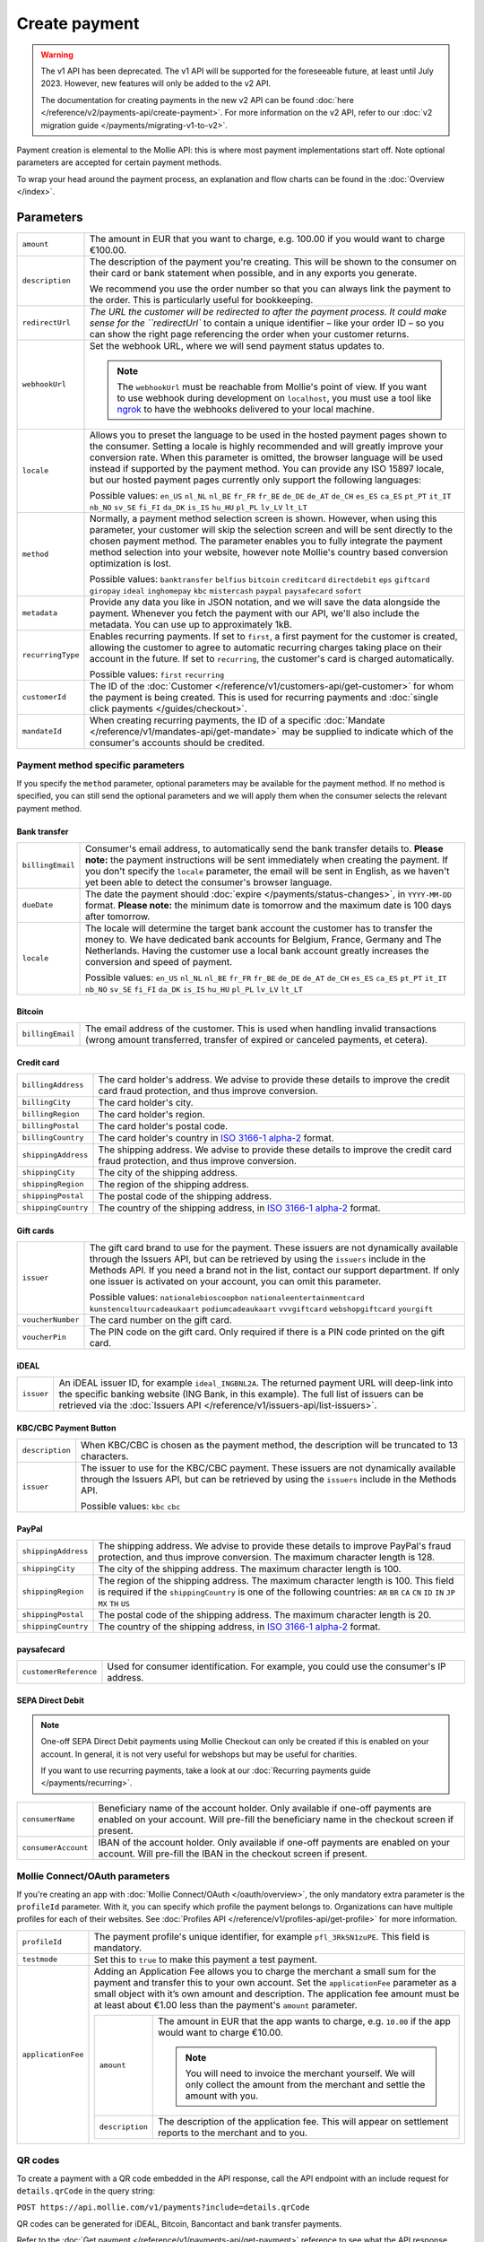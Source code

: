 Create payment
==============
.. api-name:: Payments API
   :version: 1

.. warning:: The v1 API has been deprecated. The v1 API will be supported for the foreseeable future, at least until
             July 2023. However, new features will only be added to the v2 API.

             The documentation for creating payments in the new v2 API can be found
             :doc:`here </reference/v2/payments-api/create-payment>`. For more information on the v2 API, refer to our
             :doc:`v2 migration guide </payments/migrating-v1-to-v2>`.

.. endpoint::
   :method: POST
   :url: https://api.mollie.com/v1/payments

.. authentication::
   :api_keys: true
   :oauth: true

Payment creation is elemental to the Mollie API: this is where most payment implementations start off. Note optional
parameters are accepted for certain payment methods.

To wrap your head around the payment process, an explanation and flow charts can be found in the
:doc:`Overview </index>`.

Parameters
----------
.. list-table::
   :widths: auto

   * - ``amount``

       .. type:: decimal
          :required: true

     - The amount in EUR that you want to charge, e.g. 100.00 if you would want to charge €100.00.

   * - ``description``

       .. type:: string
          :required: true

     - The description of the payment you're creating. This will be shown to the consumer on their card or bank
       statement when possible, and in any exports you generate.

       We recommend you use the order number so that you can always link the payment to the order. This is particularly
       useful for bookkeeping.

   * - ``redirectUrl``

       .. type:: string
          :required: true

     - `The URL the customer will be redirected to after the payment process. It could make sense for the
       ``redirectUrl`` to contain a unique identifier – like your order ID – so you can show the right page referencing
       the order when your customer returns.

   * - ``webhookUrl``

       .. type:: string
          :required: true

     - Set the webhook URL, where we will send payment status updates to.

       .. note:: The ``webhookUrl`` must be reachable from Mollie's point of view. If you want to use webhook during
          development on ``localhost``, you must use a tool like
          `ngrok <https://lornajane.net/posts/2015/test-incoming-webhooks-locally-with-ngrok>`_ to have the webhooks
          delivered to your local machine.

   * - ``locale``

       .. type:: string
          :required: false

     - Allows you to preset the language to be used in the hosted payment pages shown to the consumer. Setting a
       locale is highly recommended and will greatly improve your conversion rate. When this parameter is omitted, the
       browser language will be used instead if supported by the payment method. You can provide any ISO 15897 locale,
       but our hosted payment pages currently only support the following languages:

       Possible values: ``en_US`` ``nl_NL`` ``nl_BE`` ``fr_FR`` ``fr_BE`` ``de_DE`` ``de_AT`` ``de_CH`` ``es_ES``
       ``ca_ES`` ``pt_PT`` ``it_IT`` ``nb_NO`` ``sv_SE`` ``fi_FI`` ``da_DK`` ``is_IS`` ``hu_HU`` ``pl_PL`` ``lv_LV``
       ``lt_LT``

   * - ``method``

       .. type:: string
          :required: false

     - Normally, a payment method selection screen is shown. However, when using this parameter, your
       customer will skip the selection screen and will be sent directly to the chosen payment method. The parameter
       enables you to fully integrate the payment method selection into your website, however note Mollie's country
       based conversion optimization is lost.

       Possible values: ``banktransfer`` ``belfius`` ``bitcoin`` ``creditcard`` ``directdebit`` ``eps`` ``giftcard``
       ``giropay`` ``ideal`` ``inghomepay`` ``kbc`` ``mistercash`` ``paypal`` ``paysafecard`` ``sofort``

   * - ``metadata``

       .. type:: object
          :required: false

     - Provide any data you like in JSON notation, and we will save the data alongside the payment. Whenever
       you fetch the payment with our API, we'll also include the metadata. You can use up to approximately 1kB.

   * - ``recurringType``

       .. type:: string
          :required: false

     - Enables recurring payments. If set to ``first``, a first payment for the customer is created, allowing
       the customer to agree to automatic recurring charges taking place on their account in the future. If set to
       ``recurring``, the customer's card is charged automatically.

       Possible values: ``first`` ``recurring``

   * - ``customerId``

       .. type:: string
          :required: false

     - The ID of the :doc:`Customer </reference/v1/customers-api/get-customer>` for whom the payment is being
       created. This is used for recurring payments and :doc:`single click payments </guides/checkout>`.

   * - ``mandateId``

       .. type:: string
          :required: false

     - When creating recurring payments, the ID of a specific :doc:`Mandate </reference/v1/mandates-api/get-mandate>`
       may be supplied to indicate which of the consumer's accounts should be credited.

Payment method specific parameters
^^^^^^^^^^^^^^^^^^^^^^^^^^^^^^^^^^
If you specify the ``method`` parameter, optional parameters may be available for the payment method. If no method is
specified, you can still send the optional parameters and we will apply them when the consumer selects the relevant
payment method.

Bank transfer
"""""""""""""
.. list-table::
   :widths: auto

   * - ``billingEmail``

       .. type:: string
          :required: false

     - Consumer's email address, to automatically send the bank transfer details to. **Please note:** the
       payment instructions will be sent immediately when creating the payment. If you don't specify the ``locale``
       parameter, the email will be sent in English, as we haven't yet been able to detect the consumer's browser
       language.

   * - ``dueDate``

       .. type:: string
          :required: false

     - The date the payment should :doc:`expire </payments/status-changes>`, in ``YYYY-MM-DD`` format.
       **Please note:** the minimum date is tomorrow and the maximum date is 100 days after tomorrow.

   * - ``locale``

       .. type:: string
          :required: false

     - The locale will determine the target bank account the customer has to transfer the money to. We have
       dedicated bank accounts for Belgium, France, Germany and The Netherlands. Having the customer use a local bank
       account greatly increases the conversion and speed of payment.

       Possible values: ``en_US`` ``nl_NL`` ``nl_BE`` ``fr_FR`` ``fr_BE`` ``de_DE`` ``de_AT`` ``de_CH`` ``es_ES``
       ``ca_ES`` ``pt_PT`` ``it_IT`` ``nb_NO`` ``sv_SE`` ``fi_FI`` ``da_DK`` ``is_IS`` ``hu_HU`` ``pl_PL`` ``lv_LV``
       ``lt_LT``

Bitcoin
"""""""
.. list-table::
   :widths: auto

   * - ``billingEmail``

       .. type:: string
          :required: false

     - The email address of the customer. This is used when handling invalid transactions (wrong amount
       transferred, transfer of expired or canceled payments, et cetera).

Credit card
"""""""""""
.. list-table::
   :widths: auto

   * - ``billingAddress``

       .. type:: string
          :required: false

     - The card holder's address. We advise to provide these details to improve the credit card fraud
       protection, and thus improve conversion.

   * - ``billingCity``

       .. type:: string
          :required: false

     - The card holder's city.

   * - ``billingRegion``

       .. type:: string
          :required: false

     - The card holder's region.

   * - ``billingPostal``

       .. type:: string
          :required: false

     - The card holder's postal code.

   * - ``billingCountry``

       .. type:: string
          :required: false

     - The card holder's country in `ISO 3166-1 alpha-2 <https://en.wikipedia.org/wiki/ISO_3166-1_alpha-2>`_
       format.

   * - ``shippingAddress``

       .. type:: string
          :required: false

     - The shipping address. We advise to provide these details to improve the credit card fraud protection,
       and thus improve conversion.

   * - ``shippingCity``

       .. type:: string
          :required: false

     - The city of the shipping address.

   * - ``shippingRegion``

       .. type:: string
          :required: false

     - The region of the shipping address.

   * - ``shippingPostal``

       .. type:: string
          :required: false

     - The postal code of the shipping address.

   * - ``shippingCountry``

       .. type:: string
          :required: false

     - The country of the shipping address, in
       `ISO 3166-1 alpha-2 <https://en.wikipedia.org/wiki/ISO_3166-1_alpha-2>`_ format.

Gift cards
""""""""""
.. list-table::
   :widths: auto

   * - ``issuer``

       .. type:: string
          :required: false

     - The gift card brand to use for the payment. These issuers are not dynamically available through the
       Issuers API, but can be retrieved by using the ``issuers`` include in the Methods API. If you need a brand not in
       the list, contact our support department. If only one issuer is activated on your account, you can omit this
       parameter.

       Possible values: ``nationalebioscoopbon`` ``nationaleentertainmentcard`` ``kunstencultuurcadeaukaart``
       ``podiumcadeaukaart`` ``vvvgiftcard`` ``webshopgiftcard`` ``yourgift``

   * - ``voucherNumber``

       .. type:: string
          :required: false

     - The card number on the gift card.

   * - ``voucherPin``

       .. type:: string
          :required: false

     - The PIN code on the gift card. Only required if there is a PIN code printed on the gift card.

iDEAL
"""""
.. list-table::
   :widths: auto

   * - ``issuer``

       .. type:: string
          :required: false

     - An iDEAL issuer ID, for example ``ideal_INGBNL2A``. The returned payment URL will deep-link into the
       specific banking website (ING Bank, in this example). The full list of issuers can be retrieved via the
       :doc:`Issuers API </reference/v1/issuers-api/list-issuers>`.

KBC/CBC Payment Button
""""""""""""""""""""""
.. list-table::
   :widths: auto

   * - ``description``

       .. type:: string
          :required: true

     - When KBC/CBC is chosen as the payment method, the description will be truncated to 13 characters.

   * - ``issuer``

       .. type:: string
          :required: false

     - The issuer to use for the KBC/CBC payment. These issuers are not dynamically available through the
       Issuers API, but can be retrieved by using the ``issuers`` include in the Methods API.

       Possible values: ``kbc`` ``cbc``

PayPal
""""""
.. list-table::
   :widths: auto

   * - ``shippingAddress``

       .. type:: string
          :required: false

     - The shipping address. We advise to provide these details to improve PayPal's fraud protection, and
       thus improve conversion. The maximum character length is 128.

   * - ``shippingCity``

       .. type:: string
          :required: false

     - The city of the shipping address. The maximum character length is 100.

   * - ``shippingRegion``

       .. type:: string
          :required: false

     - The region of the shipping address. The maximum character length is 100. This field is required if the
       ``shippingCountry`` is one of the following countries: ``AR`` ``BR`` ``CA`` ``CN`` ``ID`` ``IN`` ``JP`` ``MX``
       ``TH`` ``US``

   * - ``shippingPostal``

       .. type:: string
          :required: false

     - The postal code of the shipping address. The maximum character length is 20.

   * - ``shippingCountry``

       .. type:: string
          :required: false

     - The country of the shipping address, in
       `ISO 3166-1 alpha-2 <https://en.wikipedia.org/wiki/ISO_3166-1_alpha-2>`_ format.

paysafecard
"""""""""""
.. list-table::
   :widths: auto

   * - ``customerReference``

       .. type:: string
          :required: false

     - Used for consumer identification. For example, you could use the consumer's IP address.

SEPA Direct Debit
"""""""""""""""""

.. note::
   One-off SEPA Direct Debit payments using Mollie Checkout can only be created if this is enabled on your account. In
   general, it is not very useful for webshops but may be useful for charities.

   If you want to use recurring payments, take a look at our :doc:`Recurring payments guide </payments/recurring>`.

.. list-table::
   :widths: auto

   * - ``consumerName``

       .. type:: string
          :required: false

     - Beneficiary name of the account holder. Only available if one-off payments are enabled on your
       account. Will pre-fill the beneficiary name in the checkout screen if present.

   * - ``consumerAccount``

       .. type:: string
          :required: false

     - IBAN of the account holder. Only available if one-off payments are enabled on your account. Will
       pre-fill the IBAN in the checkout screen if present.

Mollie Connect/OAuth parameters
^^^^^^^^^^^^^^^^^^^^^^^^^^^^^^^
If you're creating an app with :doc:`Mollie Connect/OAuth </oauth/overview>`, the only mandatory extra parameter is the
``profileId`` parameter. With it, you can specify which profile the payment belongs to. Organizations can have multiple
profiles for each of their websites. See :doc:`Profiles API </reference/v1/profiles-api/get-profile>` for more
information.

.. list-table::
   :widths: auto

   * - ``profileId``

       .. type:: string
          :required: true

     - The payment profile's unique identifier, for example ``pfl_3RkSN1zuPE``. This field is mandatory.

   * - ``testmode``

       .. type:: boolean
          :required: false

     - Set this to ``true`` to make this payment a test payment.

   * - ``applicationFee``

       .. type:: object
          :required: false

     - Adding an Application Fee allows you to charge the merchant a small sum for the payment and transfer
       this to your own account. Set the ``applicationFee`` parameter as a small object with it’s own amount and
       description. The application fee amount must be at least about €1.00 less than the payment's ``amount``
       parameter.

       .. list-table::
          :widths: auto

          * - ``amount``

              .. type:: decimal
                 :required: true

            - The amount in EUR that the app wants to charge, e.g. ``10.00`` if the app would want to charge €10.00.

              .. note::
                 You will need to invoice the merchant yourself. We will only collect the amount from the merchant and
                 settle the amount with you.

          * - ``description``

              .. type:: string
                 :required: true

            - The description of the application fee. This will appear on settlement reports to the merchant and to you.

QR codes
^^^^^^^^
To create a payment with a QR code embedded in the API response, call the API endpoint with an
include request for ``details.qrCode`` in the query string:

``POST https://api.mollie.com/v1/payments?include=details.qrCode``

QR codes can be generated for iDEAL, Bitcoin, Bancontact and bank transfer payments.

Refer to the :doc:`Get payment </reference/v1/payments-api/get-payment>` reference to see what the API response looks
like when the QR code is included.

Response
--------
``201`` ``application/json; charset=utf-8``

A payment object is returned, as described in :doc:`Get payment </reference/v1/payments-api/get-payment>`.

Example
-------

Request
^^^^^^^
.. code-block:: bash
   :linenos:

   curl -X POST https://api.mollie.com/v1/payments \
       -H "Authorization: Bearer test_dHar4XY7LxsDOtmnkVtjNVWXLSlXsM" \
       -d "amount=10.00" \
       -d "description=My first payment" \
       -d "redirectUrl=https://webshop.example.org/order/12345/" \
       -d "webhookUrl=https://webshop.example.org/payments/webhook/" \
       -d "metadata[order_id]=12345"

Response
^^^^^^^^
.. code-block:: http
   :linenos:

   HTTP/1.1 201 Created
   Content-Type: application/json; charset=utf-8

   {
       "resource": "payment",
       "id": "tr_7UhSN1zuXS",
       "mode": "test",
       "createdDatetime": "2018-03-16T14:36:44.0Z",
       "status": "open",
       "expiryPeriod": "PT15M",
       "amount": "10.00",
       "description": "My first payment",
       "metadata": {
           "order_id": "12345"
       },
       "locale": "nl_NL",
       "profileId": "pfl_QkEhN94Ba",
       "links": {
           "paymentUrl": "https://www.mollie.com/payscreen/select-method/7UhSN1zuXS",
           "redirectUrl": "https://webshop.example.org/order/12345/",
           "webhookUrl": "https://webshop.example.org/payments/webhook/"
       }
   }

